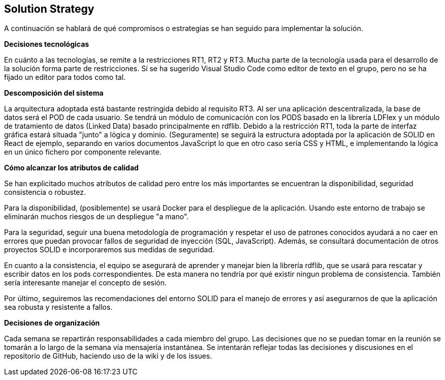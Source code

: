 [[section-solution-strategy]]
== Solution Strategy


****
A continuación se hablará de qué compromisos o estrategias se han seguido para implementar la solución.

**Decisiones tecnológicas**

En cuánto a las tecnologías, se remite a la restricciones RT1, RT2 y RT3. Mucha parte de la tecnología usada para el desarrollo de la solución forma parte de restricciones. Sí se ha sugerido Visual Studio Code como editor de texto en el grupo, pero no se ha fijado un editor para todos como tal. 

**Descomposición del sistema**

La arquitectura adoptada está bastante restringida debido al requisito RT3. Al ser una aplicación descentralizada, la base de datos será el POD de cada usuario. Se tendrá un módulo de comunicación con los PODS basado en la librería LDFlex y un módulo de tratamiento de datos (Linked Data) basado principalmente en rdflib.
Debido a la restricción RT1, toda la parte de interfaz gráfica estará situada "junto" a lógica y dominio. (Seguramente) se seguirá la estructura adoptada por la aplicación de SOLID en React de ejemplo, separando en varios documentos JavaScript lo que en otro caso sería CSS y HTML, e implementando la lógica en un único fichero por componente relevante.


**Cómo alcanzar los atributos de calidad**

Se han explicitado muchos atributos de calidad pero entre los más importantes se encuentran la disponibilidad, seguridad consistencia o robustez.

Para la disponibilidad, (posiblemente) se usará Docker para el despliegue de la aplicación. Usando este entorno de trabajo se eliminarán muchos riesgos de un despliegue "a mano".

Para la seguridad, seguir una buena metodología de programación y respetar el uso de patrones conocidos ayudará a no caer en errores que puedan provocar fallos de seguridad de inyección (SQL, JavaScript). Además, se consultará documentación de otros proyectos SOLID e incorporaremos sus medidas de seguridad.

En cuanto a la consistencia, el equipo se asegurará de aprender y manejar bien la librería rdflib, que se usará para rescatar y escribir datos en los pods correspondientes. De esta manera no tendría por qué existir ningun problema de consistencia. También sería interesante manejar el concepto de sesión.

Por último, seguiremos las recomendaciones del entorno SOLID para el manejo de errores y así asegurarnos de que la aplicación sea robusta y resistente a fallos.

**Decisiones de organización**

Cada semana se repartirán responsabilidades a cada miembro del grupo. Las decisiones que no se puedan tomar en la reunión se tomarán a lo largo de la semana vía mensajería instantánea. Se intentarán reflejar todas las decisiones y discusiones en el repositorio de GitHub, haciendo uso de la wiki y de los issues.